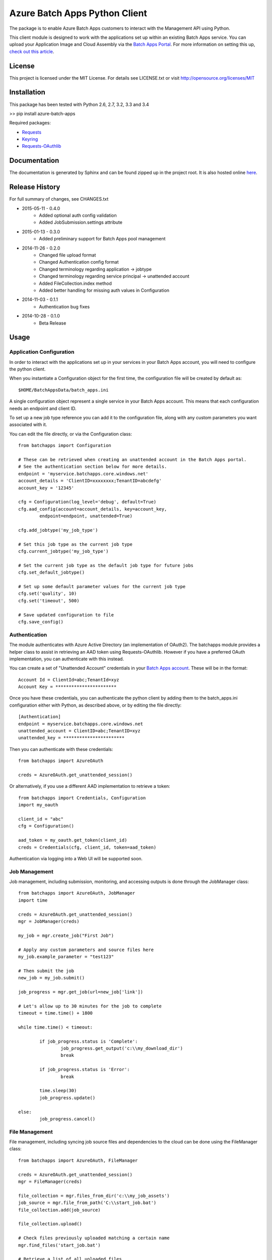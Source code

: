 ===============================
Azure Batch Apps Python Client
===============================

The package is to enable Azure Batch Apps customers to interact with the
Management API using Python.

This client module is designed to work with the applications set up within an 
existing Batch Apps service.
You can upload your Application Image and Cloud Assembly via the `Batch Apps Portal <https://manage.batchapps.windows.net/>`_.
For more information on setting this up, `check out this article <http://azure.microsoft.com/en-us/documentation/articles/batch-dotnet-get-started/#tutorial2>`_.


License
========

This project is licensed under the MIT License.
For details see LICENSE.txt or visit `<http://opensource.org/licenses/MIT>`_

Installation
============

This package has been tested with Python 2.6, 2.7, 3.2, 3.3 and 3.4

>> pip install azure-batch-apps

Required packages:

* `Requests <http://docs.python-requests.org/en/latest/>`_

* `Keyring <https://bitbucket.org/kang/python-keyring-lib>`_

* `Requests-OAuthlib <http://requests-oauthlib.readthedocs.org/en/latest/>`_


Documentation
=============

The documentation is generated by Sphinx and can be found zipped up in the project 
root. It is also hosted online `here <http://dl.windowsazure.com/batchapps/pythondocs/>`_.


Release History
================

For full summary of changes, see CHANGES.txt

* 2015-05-11	- 0.4.0
	- Added optional auth config validation
	- Added JobSubmission.settings attribute
* 2015-01-13	- 0.3.0
	- Added preliminary support for Batch Apps pool management
* 2014-11-26	- 0.2.0	
	- Changed file upload format
	- Changed Authentication config format
	- Changed terminology regarding application → jobtype
	- Changed terminology regarding service principal → unattended account
	- Added FileCollection.index method
	- Added better handling for missing auth values in Configuration
* 2014-11-03	- 0.1.1 
	- Authentication bug fixes
* 2014-10-28	- 0.1.0	
	- Beta Release


Usage
============

Application Configuration
--------------------------

In order to interact with the applications set up in your services in your Batch Apps 
account, you will need to configure the python client.

When you instantiate a Configuration object for the first time, the configuration 
file will be created by default as::

	$HOME/BatchAppsData/batch_apps.ini

A single configuration object represent a single service in your Batch Apps account.
This means that each configuration needs an endpoint and client ID.

To set up a new job type reference you can add it to the configuration file, 
along with any custom parameters you want associated with it.

You can edit the file directly, or via the Configuration class::

	from batchapps import Configuration

	# These can be retrieved when creating an unattended account in the Batch Apps portal.
	# See the authentication section below for more details.
	endpoint = 'myservice.batchapps.core.windows.net'
	account_details = 'ClientID=xxxxxxxx;TenantID=abcdefg'
	account_key = '12345'

	cfg = Configuration(log_level='debug', default=True)
	cfg.aad_config(account=account_details, key=account_key,
		endpoint=endpoint, unattended=True)

	cfg.add_jobtype('my_job_type')

	# Set this job type as the current job type
	cfg.current_jobtype('my_job_type')

	# Set the current job type as the default job type for future jobs
	cfg.set_default_jobtype()

	# Set up some default parameter values for the current job type
	cfg.set('quality', 10)
	cfg.set('timeout', 500)

	# Save updated configuration to file
	cfg.save_config()

Authentication
---------------

The module authenticates with Azure Active Directory (an implementation of OAuth2).
The batchapps module provides a helper class to assist in retrieving an AAD token 
using Requests-OAuthlib. However if you have a preferred OAuth implementation, you 
can authenticate with this instead.

You can create a set of "Unattended Account" credentials in your 
`Batch Apps account <https://manage.batchapps.windows.net/>`_. These will be in the 
format::

	Account Id = ClientId=abc;TenantId=xyz
	Account Key = ***********************

Once you have these credentials, you can authenticate the python client by adding 
them to the batch_apps.ini configuration either with Python, as described above, 
or by editing the file directly::

	[Authentication]
	endpoint = myservice.batchapps.core.windows.net
	unattended_account = ClientID=abc;TenantID=xyz
	unattended_key = ***********************

Then you can authenticate with these credentials::

	from batchapps import AzureOAuth

	creds = AzureOAuth.get_unattended_session()


Or alternatively, if you use a different AAD implementation to retrieve a token::

	from batchapps import Credentials, Configuration
	import my_oauth

	client_id = "abc"
	cfg = Configuration()

	aad_token = my_oauth.get_token(client_id)
	creds = Credentials(cfg, client_id, token=aad_token)

Authentication via logging into a Web UI will be supported soon.


Job Management
---------------

Job management, including submission, monitoring, and accessing outputs is done 
through the JobManager class::

	from batchapps import AzureOAuth, JobManager
	import time

	creds = AzureOAuth.get_unattended_session()
	mgr = JobManager(creds)

	my_job = mgr.create_job("First Job")
	
	# Apply any custom parameters and source files here
	my_job.example_parameter = "test123"

	# Then submit the job
	new_job = my_job.submit()

	job_progress = mgr.get_job(url=new_job['link'])
	
	# Let's allow up to 30 minutes for the job to complete
	timeout = time.time() + 1800

	while time.time() < timeout:

		if job_progress.status is 'Complete':
			job_progress.get_output('c:\\my_download_dir')
			break

		if job_progress.status is 'Error':
			break

		time.sleep(30)
		job_progress.update()
	
	else:
		job_progress.cancel()


File Management
----------------

File management, including syncing job source files and dependencies to 
the cloud can be done using the FileManager class::

	from batchapps import AzureOAuth, FileManager

	creds = AzureOAuth.get_unattended_session()
	mgr = FileManager(creds)

	file_collection = mgr.files_from_dir('c:\\my_job_assets')
	job_source = mgr.file_from_path('C:\\start_job.bat')
	file_collection.add(job_source)

	file_collection.upload()

	# Check files previously uploaded matching a certain name
	mgr.find_files('start_job.bat')

	# Retrieve a list of all uploaded files
	mgr.list_files()


Pool Management
----------------

Pool management, including creating, resizing and deleting pools can
be done using the PoolManager class.

Once a pool has been created, jobs can be submitted to it. By default, 
when a job has been submitted without referencing an existing pool, it will 
use an auto-pool which will be created for the running of the job, then 
deleted on completion::

	from batchapps import AzureOAuth, PoolManager

	creds = AzureOAuth.get_unattended_session()
	mgr = PoolManager(creds)

	new_pool = mgr.create_pool(target_size=5)

	# Create new job submission, then submit to pool
	my_job.pool = new_pool
	my_job.submit()

	# After job has completed, and we no longer need the pool
	pool.delete()


